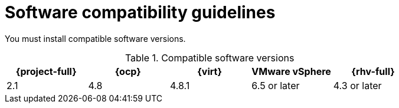 // Module included in the following assemblies:
//
// * documentation/doc-Migration_Toolkit_for_Virtualization/master.adoc

[id="compatibility-guidelines_{context}"]
= Software compatibility guidelines

You must install compatible software versions.

[cols="1,1,1,1,1", options="header"]
.Compatible software versions
|===
|{project-full} |{ocp} |{virt} |VMware vSphere |{rhv-full}
|2.1 |4.8 |4.8.1 |6.5 or later |4.3 or later
|===
